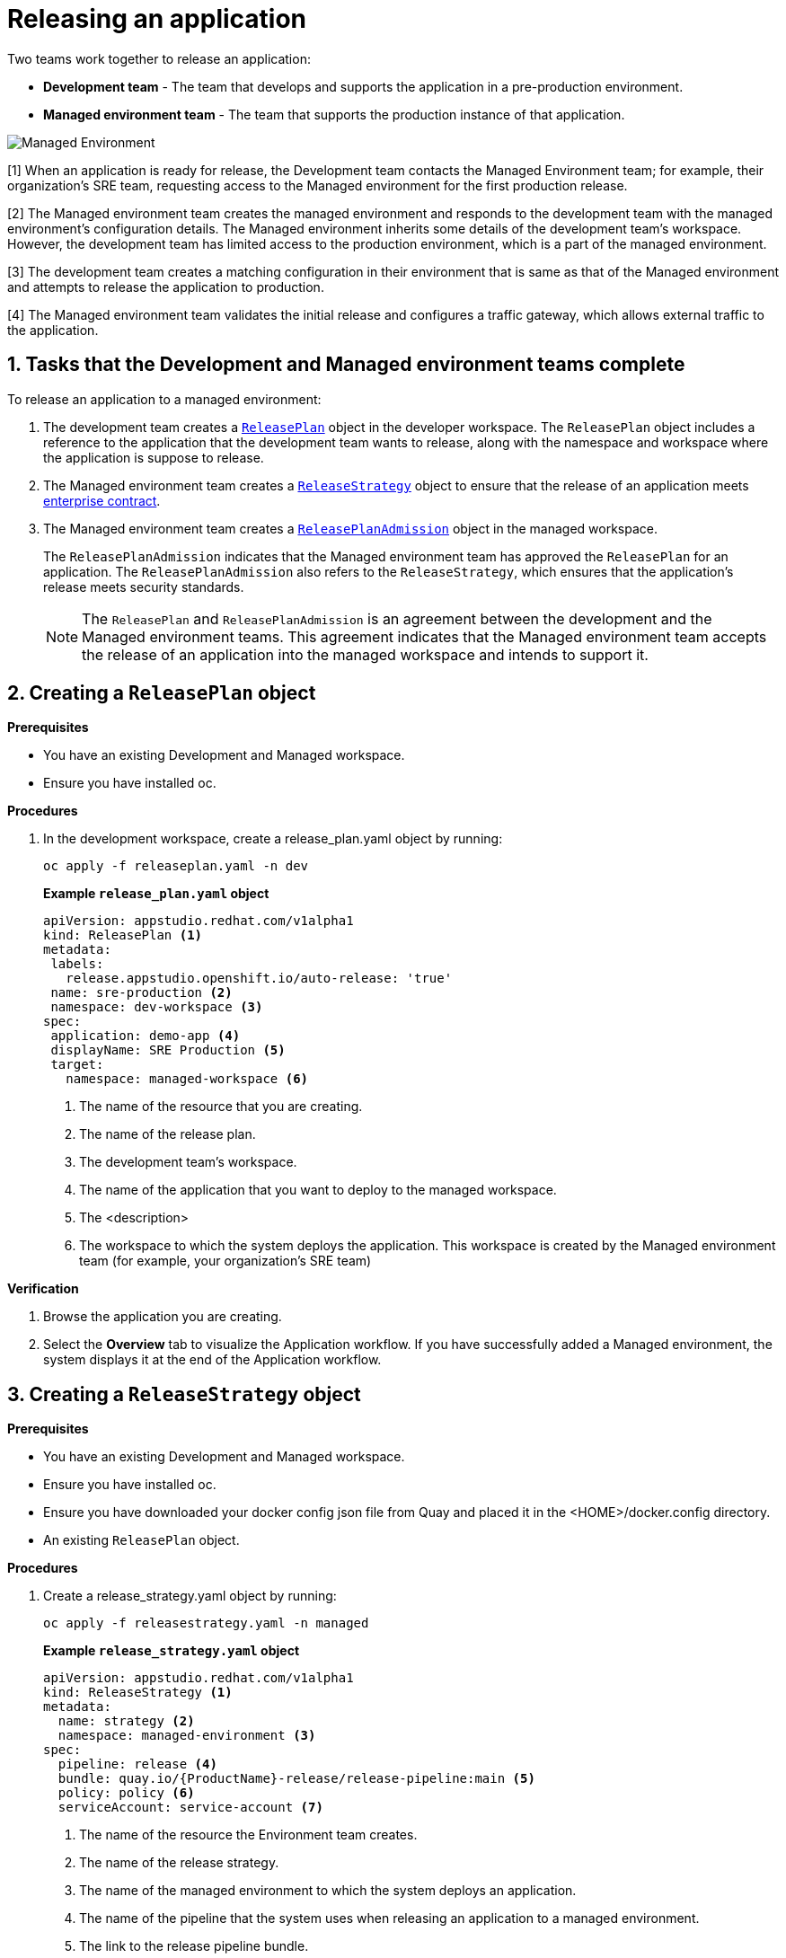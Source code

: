 = Releasing an application
:icons: font
:numbered:
:source-highlighter: highlightjs

Two teams work together to release an application:

* *Development team* - The team that develops and supports the application in a pre-production environment.

* *Managed environment team* - The team that supports the production instance of that application.

image::managed_environment.png[alt=Managed Environment]

[1] When an application is ready for release, the Development team contacts the Managed Environment team; for example, their organization's SRE team, requesting access to the Managed environment for the first production release.

[2] The Managed environment team creates the managed environment and responds to the development team with the managed environment's configuration details. The Managed environment inherits some details of the development team’s workspace. However, the development team has limited access to the production environment, which is a part of the managed environment.

[3] The development team creates a matching configuration in their environment that is same as that of the Managed environment and attempts to release the application to production.

[4] The Managed environment team validates the initial release and configures a traffic gateway, which allows external traffic to the application.

== Tasks that the Development and Managed environment teams complete

To release an application to a managed environment:

. The development team creates a xref:how-to-guides/proc_release_application.adoc#_creating_a_releaseplan_object[`ReleasePlan`] object in the developer workspace. The `ReleasePlan` object includes a reference to the application that the development team wants to release, along with the namespace and workspace where the application is suppose to release.

. The Managed environment team creates a xref:how-to-guides/proc_release_application.adoc#_creating_a_releasestrategy_object[`ReleaseStrategy`] object to ensure that the release of an application meets link:https://red-hat-stone-soup.pages.redhat.com/stonesoup-documentation/ec-policies/index.html[enterprise contract].

. The Managed environment team creates a xref:how-to-guides/proc_release_application.adoc#_creating_a_releaseplanadmission_object[`ReleasePlanAdmission`] object in the managed workspace.

+
The `ReleasePlanAdmission` indicates that the Managed environment team has approved the `ReleasePlan` for an application. The `ReleasePlanAdmission` also refers to the `ReleaseStrategy`, which ensures that the application's release meets security standards.

+
NOTE: The `ReleasePlan` and `ReleasePlanAdmission` is an agreement between the development and the Managed environment teams. This agreement indicates that the Managed environment team accepts the release of an application into the managed workspace and intends to support it.

== Creating a `ReleasePlan` object

.*Prerequisites*
* You have an existing Development and Managed workspace.
* Ensure you have installed oc.

.*Procedures*

. In the development workspace, create a release_plan.yaml object by running:

+
[source,kubernetes]
----
oc apply -f releaseplan.yaml -n dev
----

+
*Example `release_plan.yaml` object*

+
[source,yaml]
----
apiVersion: appstudio.redhat.com/v1alpha1
kind: ReleasePlan <1>
metadata:
 labels:
   release.appstudio.openshift.io/auto-release: 'true'
 name: sre-production <2>
 namespace: dev-workspace <3>
spec:
 application: demo-app <4>
 displayName: SRE Production <5>
 target:
   namespace: managed-workspace <6>
----

+
<1> The name of the resource that you are creating.
<2> The name of the release plan.
<3> The development team's workspace.
<4> The name of the application that you want to deploy to the managed workspace.
<5> The <description>
<6> The workspace to which the system deploys the application. This workspace is created by the Managed environment team (for example, your organization's SRE team)

.*Verification*

. Browse the application you are creating.
. Select the *Overview* tab to visualize the Application workflow. If you have successfully added a Managed environment, the system displays it at the end of the Application workflow.

== Creating a `ReleaseStrategy` object

.*Prerequisites*

* You have an existing Development and Managed workspace.
* Ensure you have installed oc.
* Ensure you have downloaded your docker config json file from Quay and placed it in the <HOME>/docker.config directory.
* An existing `ReleasePlan` object.

.*Procedures*

. Create a release_strategy.yaml object by running:

+
[source,kubernetes]
----
oc apply -f releasestrategy.yaml -n managed
----

+
*Example `release_strategy.yaml`  object*

+
[source,yaml]
----
apiVersion: appstudio.redhat.com/v1alpha1
kind: ReleaseStrategy <.>
metadata:
  name: strategy <.>
  namespace: managed-environment <.>
spec:
  pipeline: release <.>
  bundle: quay.io/{ProductName}-release/release-pipeline:main <.>
  policy: policy <.>
  serviceAccount: service-account <.>
----

+
<.> The name of the resource the Environment team creates.
<.> The name of the release strategy.
<.> The name of the managed environment to which the system deploys an application.
<.> The name of the pipeline that the system uses when releasing an application to a managed environment.
<.> The link to the release pipeline bundle.
<.> The enterprise contract policy against which the system validates an application before releasing it to production.
<.> The name of the link:https://github.com/scoheb/{ProductName}-demos/blob/main/m7/release/managed-workspace/service_account.yaml[`serviceAccount`] resource in the Managed workspace. This `serviceAccount` resource has link:https://kubernetes.io/docs/concepts/configuration/secret/#secret-types[secrets] that link:https://tekton.dev/vault/pipelines-v0.15.2/auth/[Tekton] uses to provide authentication to different tasks in the pipeline.

== Creating a `ReleasePlanAdmission` object

.*Prerequisites*

* You have an existing Development and Managed workspace.
* An existing `ReleasePlan` object.
* An existing `ReleaseStrategy` object.


.*Procedures*

. Create a release_plan_admission.yaml object by running:

+
[source,kubernetes]
----
oc apply -f releaseplanadmission.yaml -n managed
----

+
NOTE: The  release_plan_admission.yaml represents the reciprocal link to the release_plan.yaml objects created by the development team.

+
*Example `release_plan_admission.yaml` object*

+
[source,yaml]
----
apiVersion: appstudio.redhat.com/v1alpha1
kind: ReleasePlanAdmission <1>
metadata:
 name: sre-production <2>
 namespace: managed <3>
spec:
 application: demo-app <4>
 environment: sre-production <5>
 origin:
   workspace: <user-workspace> <6>
   namespace: <dev-workspace> <7>
 releaseStrategy: <release-strategy> <8>
----

+
<1> The name of the resource created by the Environment team.
<2> The name of the release plan.
<3> The Managed environment team's workspace.
<4> The name of the application that you want to deploy to the managed workspace.
<5> The <description>
<6> The workspace from which the application updates are allowed to be received in the Managed workspace.
<7> The workspace on which the application updates are received. This workspace is created by the Development team.
<8> The release strategy.

// How integration controller uses the release plan and will creates a release object ... ships of the content
// Alternatively you can add optional instructions to create a release manually.
